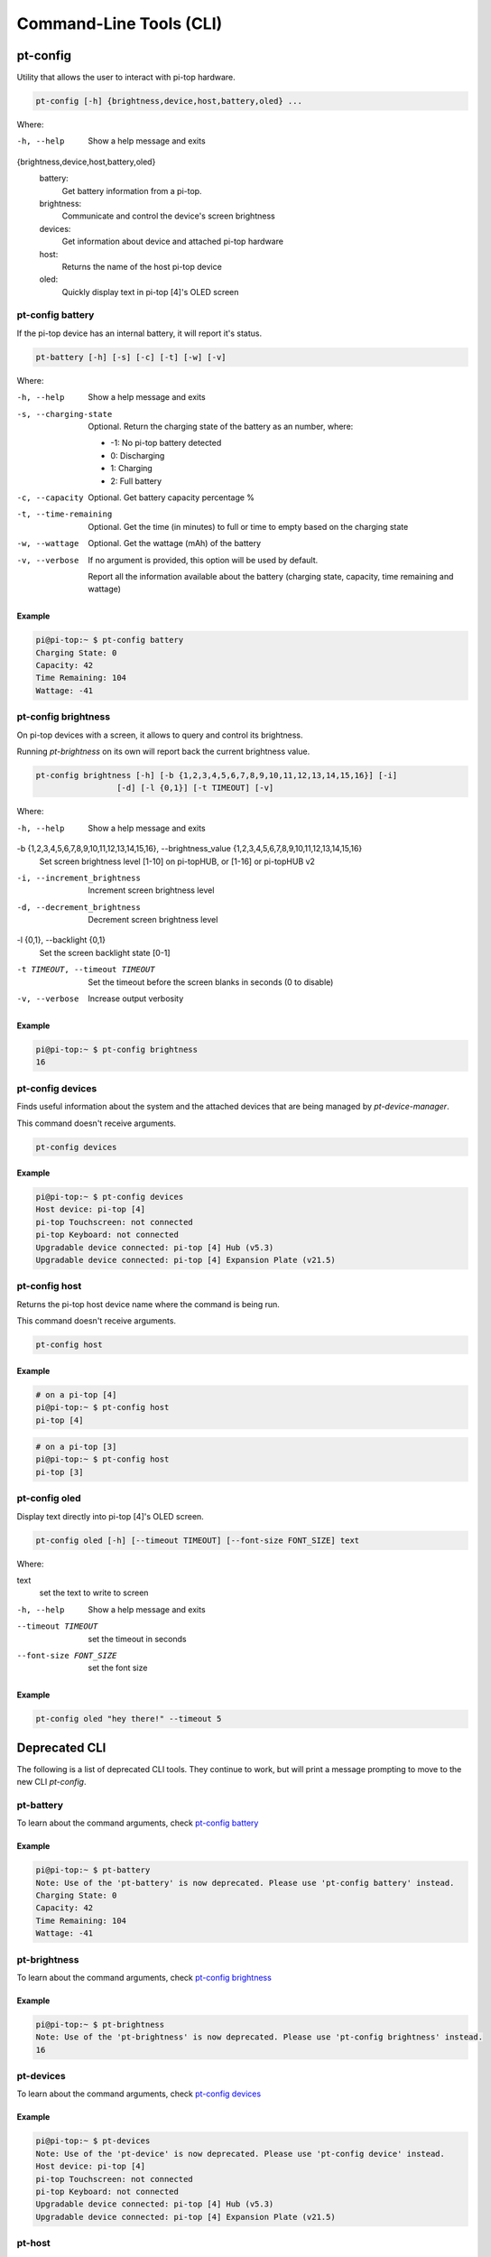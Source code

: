 ==========================
 Command-Line Tools (CLI)
==========================

--------------------
pt-config
--------------------

Utility that allows the user to interact with pi-top hardware.

.. code-block:: bash

    pt-config [-h] {brightness,device,host,battery,oled} ...

Where:

-h, --help
    Show a help message and exits

{brightness,device,host,battery,oled}
    battery:
        Get battery information from a pi-top.

    brightness:
        Communicate and control the device's screen brightness

    devices:
        Get information about device and attached pi-top hardware

    host:
        Returns the name of the host pi-top device

    oled:
        Quickly display text in pi-top [4]'s OLED screen


pt-config battery
=========================

If the pi-top device has an internal battery, it will report it's status.

.. code-block:: bash

    pt-battery [-h] [-s] [-c] [-t] [-w] [-v]


Where:

-h, --help
    Show a help message and exits

-s, --charging-state
    Optional. Return the charging state of the battery as an number, where:

    * -1: No pi-top battery detected

    * 0: Discharging

    * 1: Charging

    * 2: Full battery

-c, --capacity
    Optional. Get battery capacity percentage %

-t, --time-remaining
    Optional. Get the time (in minutes) to full or time to empty based on the charging state

-w, --wattage
    Optional. Get the wattage (mAh) of the battery

-v, --verbose
    If no argument is provided, this option will be used by default.

    Report all the information available about the battery (charging state, capacity, time remaining
    and wattage)

Example
~~~~~~~~~~~~~~~~~

.. code-block:: bash

    pi@pi-top:~ $ pt-config battery
    Charging State: 0
    Capacity: 42
    Time Remaining: 104
    Wattage: -41

pt-config brightness
=========================

On pi-top devices with a screen, it allows to query and control its brightness.

Running `pt-brightness` on its own will report back the current brightness value.

.. code-block:: bash

    pt-config brightness [-h] [-b {1,2,3,4,5,6,7,8,9,10,11,12,13,14,15,16}] [-i]
                     [-d] [-l {0,1}] [-t TIMEOUT] [-v]


Where:

-h, --help
    Show a help message and exits

-b {1,2,3,4,5,6,7,8,9,10,11,12,13,14,15,16}, --brightness_value {1,2,3,4,5,6,7,8,9,10,11,12,13,14,15,16}
    Set screen brightness level [1-10] on pi-topHUB, or
    [1-16] or pi-topHUB v2

-i, --increment_brightness
    Increment screen brightness level

-d, --decrement_brightness
    Decrement screen brightness level

-l {0,1}, --backlight {0,1}
    Set the screen backlight state [0-1]

-t TIMEOUT, --timeout TIMEOUT
    Set the timeout before the screen blanks in seconds (0
    to disable)

-v, --verbose
    Increase output verbosity


Example
~~~~~~~~~~~~~~~~~

.. code-block:: bash

    pi@pi-top:~ $ pt-config brightness
    16

pt-config devices
===================

Finds useful information about the system and the attached devices that are being managed by `pt-device-manager`.

This command doesn't receive arguments.

.. code-block:: bash

    pt-config devices

Example
~~~~~~~~~~~~~~~~~

.. code-block:: bash

    pi@pi-top:~ $ pt-config devices
    Host device: pi-top [4]
    pi-top Touchscreen: not connected
    pi-top Keyboard: not connected
    Upgradable device connected: pi-top [4] Hub (v5.3)
    Upgradable device connected: pi-top [4] Expansion Plate (v21.5)

pt-config host
==================

Returns the pi-top host device name where the command is being run.

This command doesn't receive arguments.

.. code-block:: bash

    pt-config host

Example
~~~~~~~~~~~~~~~~~

.. code-block:: bash

    # on a pi-top [4]
    pi@pi-top:~ $ pt-config host
    pi-top [4]

.. code-block:: bash

    # on a pi-top [3]
    pi@pi-top:~ $ pt-config host
    pi-top [3]

pt-config oled
==================

Display text directly into pi-top [4]'s OLED screen.

.. code-block:: bash

    pt-config oled [-h] [--timeout TIMEOUT] [--font-size FONT_SIZE] text

Where:

text
    set the text to write to screen

-h, --help
    Show a help message and exits

--timeout TIMEOUT
    set the timeout in seconds

--font-size FONT_SIZE
    set the font size

Example
~~~~~~~~~~~~~~~~~

.. code-block:: bash

    pt-config oled "hey there!" --timeout 5


--------------------
Deprecated CLI
--------------------

The following is a list of deprecated CLI tools. They continue to work, but will print
a message prompting to move to the new CLI `pt-config`.

pt-battery
==================

To learn about the command arguments, check `pt-config battery`_

Example
~~~~~~~~~~~~~~~~~

.. code-block:: bash

    pi@pi-top:~ $ pt-battery
    Note: Use of the 'pt-battery' is now deprecated. Please use 'pt-config battery' instead.
    Charging State: 0
    Capacity: 42
    Time Remaining: 104
    Wattage: -41


pt-brightness
==================

To learn about the command arguments, check `pt-config brightness`_

Example
~~~~~~~~~~~~~~~~~

.. code-block:: bash

    pi@pi-top:~ $ pt-brightness
    Note: Use of the 'pt-brightness' is now deprecated. Please use 'pt-config brightness' instead.
    16

pt-devices
==================

To learn about the command arguments, check `pt-config devices`_

Example
~~~~~~~~~~~~~~~~~

.. code-block:: bash

    pi@pi-top:~ $ pt-devices
    Note: Use of the 'pt-device' is now deprecated. Please use 'pt-config device' instead.
    Host device: pi-top [4]
    pi-top Touchscreen: not connected
    pi-top Keyboard: not connected
    Upgradable device connected: pi-top [4] Hub (v5.3)
    Upgradable device connected: pi-top [4] Expansion Plate (v21.5)


pt-host
==============

To learn about the command arguments, check `pt-config host`_

Example
~~~~~~~~~~~~~~~~~

.. code-block:: bash

    # on a pi-top [4]
    pi@pi-top:~ $ pt-host
    Note: Use of the 'pt-host' is now deprecated. Please use 'pt-config host' instead.
    pi-top [4]

pt-oled
============

To learn about the command arguments, check `pt-config oled`_

Example
~~~~~~~~~~~~~~~~~

.. code-block:: bash

    pi@pi-top:~ $ pt-oled "hey there!" --timeout 5
    Note: Use of the 'pt-oled' is now deprecated. Please use 'pt-config oled' instead.
